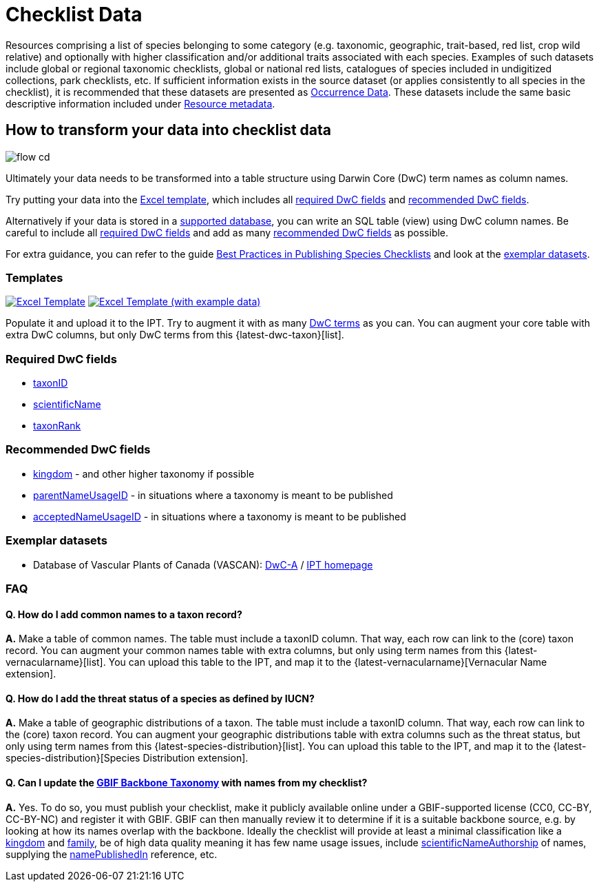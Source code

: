 = Checklist Data

Resources comprising a list of species belonging to some category (e.g. taxonomic, geographic, trait-based, red list, crop wild relative) and optionally with higher classification and/or additional traits associated with each species. Examples of such datasets include global or regional taxonomic checklists, global or national red lists, catalogues of species included in undigitized collections, park checklists, etc. If sufficient information exists in the source dataset (or applies consistently to all species in the checklist), it is recommended that these datasets are presented as xref:occurrence-data.adoc[Occurrence Data]. These datasets include the same basic descriptive information included under xref:resource-metadata.adoc[Resource metadata].

== How to transform your data into checklist data

image::ipt2/flow-cd.png[]

Ultimately your data needs to be transformed into a table structure using Darwin Core (DwC) term names as column names.

Try putting your data into the <<Templates,Excel template>>, which includes all <<Required DwC Fields,required DwC fields>> and <<Recommended DwC Fields,recommended DwC fields>>.

Alternatively if your data is stored in a xref:database-connection.adoc[supported database], you can write an SQL table (view) using DwC column names. Be careful to include all <<Required DwC Fields,required DwC fields>> and add as many <<Recommended DwC Fields,recommended DwC fields>> as possible.

For extra guidance, you can refer to the guide xref:best-practices-checklists.adoc[Best Practices in Publishing Species Checklists] and look at the <<Exemplar Datasets,exemplar datasets>>.

=== Templates

link:{attachmentsdir}/downloads/checklist_ipt_template_v1.xlsx[image:ipt2/excel-template2.png[Excel Template]] link:{attachmentsdir}/downloads/checklist_ipt_template_v1_example_data.xlsx[image:ipt2/excel-template-data2.png[Excel Template (with example data)]]

Populate it and upload it to the IPT. Try to augment it with as many http://rs.tdwg.org/dwc/terms/[DwC terms] as you can. You can augment your core table with extra DwC columns, but only DwC terms from this {latest-dwc-taxon}[list].

=== Required DwC fields

* https://dwc.tdwg.org/terms/#dwc:taxonID[taxonID]
* https://dwc.tdwg.org/terms/#dwc:scientificName[scientificName]
* https://dwc.tdwg.org/terms/#dwc:taxonRank[taxonRank]

=== Recommended DwC fields

* https://dwc.tdwg.org/terms/#dwc:kingdom[kingdom] - and other higher taxonomy if possible
* https://dwc.tdwg.org/terms/#dwc:parentNameUsageID[parentNameUsageID] - in situations where a taxonomy is meant to be published
* https://dwc.tdwg.org/terms/#dwc:acceptedNameUsageID[acceptedNameUsageID] - in situations where a taxonomy is meant to be published

=== Exemplar datasets

* Database of Vascular Plants of Canada (VASCAN): http://data.canadensys.net/ipt/archive.do?r=vascan[DwC-A] / http://data.canadensys.net/ipt/resource.do?r=vascan[IPT homepage]

=== FAQ

==== Q. *How do I add common names to a taxon record?*

*A.* Make a table of common names. The table must include a taxonID column. That way, each row can link to the (core) taxon record. You can augment your common names table with extra columns, but only using term names from this {latest-vernacularname}[list]. You can upload this table to the IPT, and map it to the {latest-vernacularname}[Vernacular Name extension].

==== Q. *How do I add the threat status of a species as defined by IUCN?*

*A.* Make a table of geographic distributions of a taxon. The table must include a taxonID column. That way, each row can link to the (core) taxon record. You can augment your geographic distributions table with extra columns such as the threat status, but only using term names from this {latest-species-distribution}[list]. You can upload this table to the IPT, and map it to the {latest-species-distribution}[Species Distribution extension].

==== Q. *Can I update the https://doi.org/10.15468/39omei[GBIF Backbone Taxonomy] with names from my checklist?*

*A.* Yes. To do so, you must publish your checklist, make it publicly available online under a GBIF-supported license (CC0, CC-BY, CC-BY-NC) and register it with GBIF. GBIF can then manually review it to determine if it is a suitable backbone source, e.g. by looking at how its names overlap with the backbone. Ideally the checklist will provide at least a minimal classification like a https://dwc.tdwg.org/terms/#dwc:kingdom[kingdom] and https://dwc.tdwg.org/terms/#dwc:family[family], be of high data quality meaning it has few name usage issues, include https://dwc.tdwg.org/terms/#dwc:scientificNameAuthorship[scientificNameAuthorship] of names, supplying the https://dwc.tdwg.org/terms/#dwc:namePublishedIn[namePublishedIn] reference, etc.
